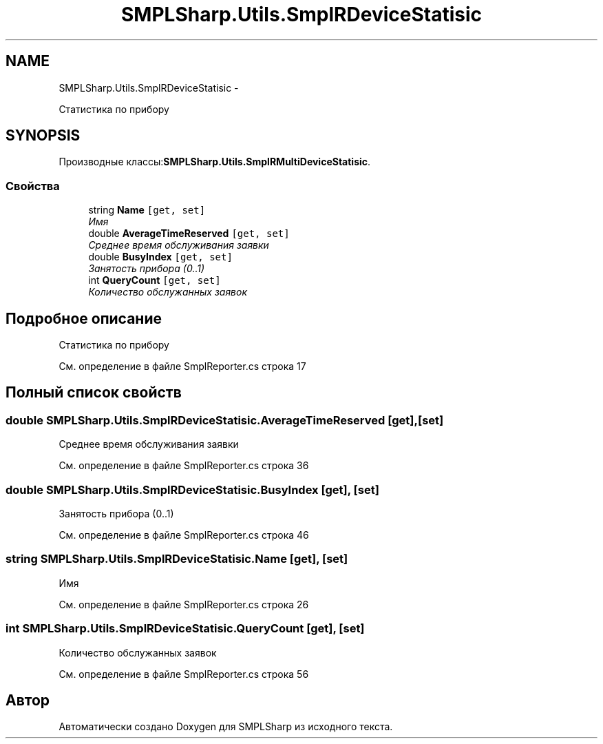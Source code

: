 .TH "SMPLSharp.Utils.SmplRDeviceStatisic" 3 "Пт 5 Апр 2013" "SMPLSharp" \" -*- nroff -*-
.ad l
.nh
.SH NAME
SMPLSharp.Utils.SmplRDeviceStatisic \- 
.PP
Статистика по прибору  

.SH SYNOPSIS
.br
.PP
.PP
Производные классы:\fBSMPLSharp\&.Utils\&.SmplRMultiDeviceStatisic\fP\&.
.SS "Свойства"

.in +1c
.ti -1c
.RI "string \fBName\fP\fC [get, set]\fP"
.br
.RI "\fIИмя \fP"
.ti -1c
.RI "double \fBAverageTimeReserved\fP\fC [get, set]\fP"
.br
.RI "\fIСреднее время обслуживания заявки \fP"
.ti -1c
.RI "double \fBBusyIndex\fP\fC [get, set]\fP"
.br
.RI "\fIЗанятость прибора (0\&.\&.1) \fP"
.ti -1c
.RI "int \fBQueryCount\fP\fC [get, set]\fP"
.br
.RI "\fIКоличество обслужанных заявок \fP"
.in -1c
.SH "Подробное описание"
.PP 
Статистика по прибору 


.PP
См\&. определение в файле SmplReporter\&.cs строка 17
.SH "Полный список свойств"
.PP 
.SS "double SMPLSharp\&.Utils\&.SmplRDeviceStatisic\&.AverageTimeReserved\fC [get]\fP, \fC [set]\fP"

.PP
Среднее время обслуживания заявки 
.PP
См\&. определение в файле SmplReporter\&.cs строка 36
.SS "double SMPLSharp\&.Utils\&.SmplRDeviceStatisic\&.BusyIndex\fC [get]\fP, \fC [set]\fP"

.PP
Занятость прибора (0\&.\&.1) 
.PP
См\&. определение в файле SmplReporter\&.cs строка 46
.SS "string SMPLSharp\&.Utils\&.SmplRDeviceStatisic\&.Name\fC [get]\fP, \fC [set]\fP"

.PP
Имя 
.PP
См\&. определение в файле SmplReporter\&.cs строка 26
.SS "int SMPLSharp\&.Utils\&.SmplRDeviceStatisic\&.QueryCount\fC [get]\fP, \fC [set]\fP"

.PP
Количество обслужанных заявок 
.PP
См\&. определение в файле SmplReporter\&.cs строка 56

.SH "Автор"
.PP 
Автоматически создано Doxygen для SMPLSharp из исходного текста\&.
